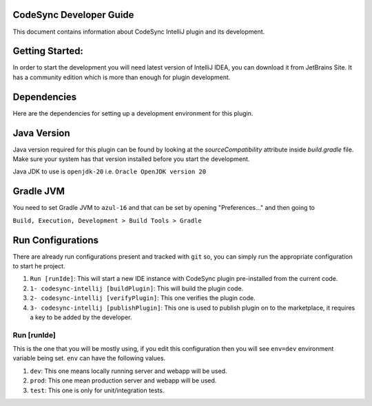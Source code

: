 CodeSync Developer Guide
------------------------

This document contains information about CodeSync IntelliJ plugin and its development.


Getting Started:
----------------

In order to start the development you will need latest version of IntelliJ IDEA, you can download it from JetBrains Site.
It has a community edition which is more than enough for plugin development.

Dependencies
------------
Here are the dependencies for setting up a development environment for this plugin.

Java Version
------------
Java version required for this plugin can be found by looking at the `sourceCompatibility` attribute inside `build.gradle` file.
Make sure your system has that version installed before you start the development.

Java JDK to use is ``openjdk-20`` i.e. ``Oracle OpenJDK version 20``

Gradle JVM
----------
You need to set Gradle JVM to ``azul-16`` and that can be set by opening "Preferences..." and then going to


``Build, Execution, Development > Build Tools > Gradle``


Run Configurations
------------------

There are already run configurations present and tracked with ``git`` so, you can simply run the appropriate configuration to start he project.

1. ``Run [runIde]``: This will start a new IDE instance with CodeSync plugin pre-installed from the current code.
2. ``1- codesync-intellij [buildPlugin]``: This will build the plugin code.
3. ``2- codesync-intellij [verifyPlugin]``: This one verifies the plugin code.
4. ``3- codesync-intellij [publishPlugin]``: This one is used to publish plugin on to the marketplace, it requires a key to be added by the developer.

Run [runIde]
============

This is the one that you will be mostly using, if you edit this configuration then you will see ``env=dev`` environment variable being set.
``env`` can have the following values.

1. ``dev``: This one means locally running server and webapp will be used.
2. ``prod``: This one mean production server and webapp will be used.
3. ``test``: This one is only for unit/integration tests.
